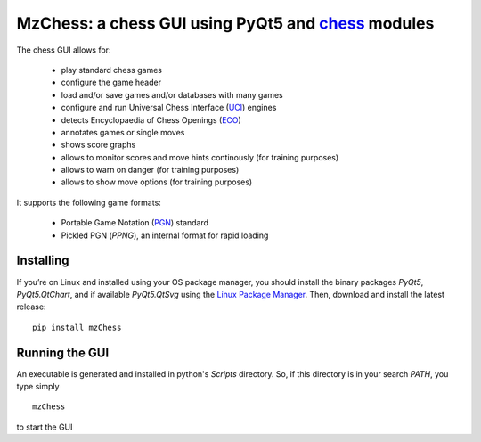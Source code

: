 MzChess: a chess GUI using PyQt5 and `chess`_ modules
==========================================================

The chess GUI allows for:

 * play standard chess games
 * configure the game header
 * load and/or save games and/or databases with many games
 * configure and run Universal Chess Interface (`UCI`_) engines
 * detects Encyclopaedia of Chess Openings (`ECO`_)
 * annotates games or single moves
 * shows score graphs
 * allows to monitor scores and move hints continously (for training purposes)
 * allows to warn on danger (for training purposes)
 * allows to show move options (for training purposes)

It supports the following game formats:

 * Portable Game Notation (`PGN`_) standard
 * Pickled PGN (*PPNG*), an internal format for rapid loading

Installing
--------------

If you’re on Linux and installed using your OS package manager, you should install
the binary packages *PyQt5*, *PyQt5.QtChart*, and if available *PyQt5.QtSvg* using
the `Linux Package Manager`_. Then, download and install the latest release:

::

    pip install mzChess
    
Running the GUI
-----------------------

An executable is generated and installed in python's *Scripts* directory. 
So, if this directory is in your search *PATH*, you type simply

::

    mzChess

to start the GUI

.. _chess: https://pypi.org/project/chess
.. _UCI: http://wbec-ridderkerk.nl/html/UCIProtocol.html
.. _PGN: https://github.com/fsmosca/PGN-Standard
.. _ECO: https://github.com/niklasf/chess-openings
.. _Linux Package Manager: https://packaging.python.org/guides/installing-using-linux-tools/

